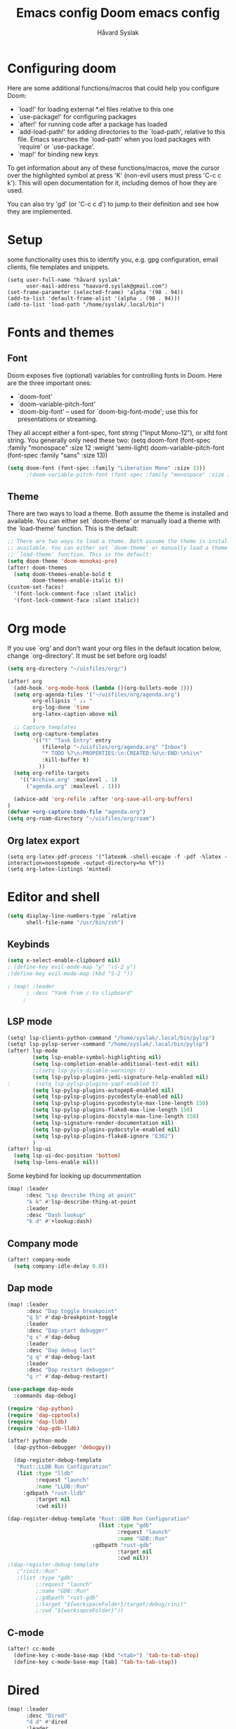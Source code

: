 #+TITLE: Emacs config
#+TITLE:  Doom emacs config
#+AUTHOR: Håvard Syslak
#+PROPERTY: header-args+ :tangle config.el
#+STARTUP: fold

* Configuring doom
Here are some additional functions/macros that could help you configure Doom:

- `load!' for loading external *.el files relative to this one
- `use-package!' for configuring packages
- `after!' for running code after a package has loaded
- `add-load-path!' for adding directories to the `load-path', relative to
  this file. Emacs searches the `load-path' when you load packages with
  `require' or `use-package'.
- `map!' for binding new keys


To get information about any of these functions/macros, move the cursor over
the highlighted symbol at press 'K' (non-evil users must press 'C-c c k').
This will open documentation for it, including demos of how they are used.

You can also try 'gd' (or 'C-c c d') to jump to their definition and see how
they are implemented.
* Setup
some functionality uses this to identify you, e.g. gpg configuration, email
clients, file templates and snippets.

#+begin_src elisp
(setq user-full-name "håvard syslak"
      user-mail-address "haavard.syslak@gmail.com")
(set-frame-parameter (selected-frame) 'alpha '(98 . 94))
(add-to-list 'default-frame-alist '(alpha . (98 . 94)))
(add-to-list 'load-path "/home/syslak/.local/bin")
#+end_src

* Fonts and themes
** Font
Doom exposes five (optional) variables for controlling fonts in Doom. Here
are the three important ones:

+ `doom-font'
+ `doom-variable-pitch-font'
+ `doom-big-font' -- used for `doom-big-font-mode'; use this for
  presentations or streaming.

They all accept either a font-spec, font string ("Input Mono-12"), or xlfd
font string. You generally only need these two:
(setq doom-font (font-spec :family "monospace" :size 12 :weight 'semi-light)
      doom-variable-pitch-font (font-spec :family "sans" :size 13))
#+begin_src emacs-lisp
(setq doom-font (font-spec :family "Liberation Mono" :size 13))
      ;(doom-variable-pitch-font (font-spec :family "monospace" :size 13)))
#+end_src

** Theme
There are two ways to load a theme. Both assume the theme is installed and
available. You can either set `doom-theme' or manually load a theme with the
`load-theme' function. This is the default:
#+begin_src emacs-lisp
;; There are two ways to load a theme. Both assume the theme is installed and
;; available. You can either set `doom-theme' or manually load a theme with the
;; `load-theme' function. This is the default:
(setq doom-theme 'doom-monokai-pro)
(after! doom-themes
  (setq doom-themes-enable-bold t
        doom-themes-enable-italic t))
(custom-set-faces!
  '(font-lock-comment-face :slant italic)
  '(font-lock-comment-face :slant italic))

#+end_src

* Org mode

If you use `org' and don't want your org files in the default location below,
change `org-directory'. It must be set before org loads!
#+begin_src emacs-lisp
(setq org-directory "~/uisfiles/org/")

(after! org
  (add-hook 'org-mode-hook (lambda ()(org-bullets-mode 1)))
  (setq org-agenda-files '("~/uisfiles/org/agenda.org")
        org-ellipsis " ↓↓ "
        org-log-done 'time
        org-latex-caption-above nil
        )
  ;; Capture templates
  (setq org-capture-templates
        '(("t" "Task Entry" entry
           (file+olp "~/uisfiles/org/agenda.org" "Inbox")
           "* TODO %?\n:PROPERTIES:\n:CREATED:%U\n:END:\n%i\n"
           :kill-buffer t)
          ))
  (setq org-refile-targets
    '(("Archive.org" :maxlevel . 1)
      ("agenda.org" :maxlevel . 1)))

  (advice-add 'org-refile :after 'org-save-all-org-buffers)
)
(defvar +org-capture-todo-file "agenda.org")
(setq org-roam-directory "~/uisfiles/org/roam")
#+end_src

** Org latex export
#+begin_src elisp
(setq org-latex-pdf-process '("latexmk -shell-escape -f -pdf -%latex -interaction=nonstopmode -output-directory=%o %f"))
(setq org-latex-listings 'minted)
#+end_src
* Editor and shell

#+begin_src emacs-lisp
(setq display-line-numbers-type `relative
      shell-file-name "/usr/bin/zsh")

#+end_src

** Keybinds

#+begin_src emacs-lisp
(setq x-select-enable-clipboard nil)
; (define-key evil-mode-map "y" "\S-2 y")
;(define-key evil-mode-map (kbd "S-2 "))

; (map! :leader
      ; :desc "Yank from / to clipboard"
     ;

#+end_src


** LSP mode

#+begin_src emacs-lisp
(setq! lsp-clients-python-command "/home/syslak/.local/bin/pylsp")
(setq! lsp-pylsp-server-command "/home/syslak/.local/bin/pylsp")
(after! lsp-mode
        (setq lsp-enable-symbol-highlighting nil)
        (setq lsp-completion-enable-additional-text-edit nil)
        ;;(setq lsp-pyls-disable-warnings t)
        (setq lsp-pylsp-plugins-jedi-signature-help-enabled nil)
;        (setq lsp-pylsp-plugins-yapf-enabled t)
        (setq lsp-pylsp-plugins-autopep8-enabled nil)
        (setq lsp-pylsp-plugins-pycodestyle-enabled nil)
        (setq lsp-pylsp-plugins-pycodestyle-max-line-length 150)
        (setq lsp-pylsp-plugins-flake8-max-line-length 150)
        (setq lsp-pylsp-plugins-docstyle-max-line-length 150)
        (setq lsp-signature-render-documentation nil)
        (setq lsp-pylsp-plugins-pydocstyle-enabled nil)
        (setq lsp-pylsp-plugins-flake8-ignore "E302")
        )
(after! lsp-ui
  (setq lsp-ui-doc-position 'bottom)
  (setq lsp-lens-enable nil))
#+end_src


Some keybind for looking up docummentation
#+begin_src emacs-lisp
(map! :leader
      :desc "Lsp describe thing at point"
      "k k" #'lsp-describe-thing-at-point
      :leader
      :desc "Dash lookup"
      "k d" #'+lookup:dash)
#+end_src

** Company mode

#+begin_src emacs-lisp
(after! company-mode
  (setq company-idle-delay 0.0))
#+end_src

** Dap mode

#+begin_src emacs-lisp
(map! :leader
      :desc "Dap toggle breakpoint"
      "q b" #'dap-breakpoint-toggle
      :leader
      :desc "Dap-start debugger"
      "q s" #'dap-debug
      :leader
      :desc "Dap debug last"
      "q q" #'dap-debug-last
      :leader
      :desc "Dap restart debugger"
      "q r" #'dap-debug-restart)

(use-package dap-mode
  :commands dap-debug)

(require 'dap-python)
(require 'dap-cpptools)
(require 'dap-lldb)
(require 'dap-gdb-lldb)

(after! python-mode
  (dap-python-debugger 'debugpy))

  (dap-register-debug-template
   "Rust::LLDB Run Configuration"
   (list :type "lldb"
         :request "launch"
         :name "LLDB::Run"
	 :gdbpath "rust-lldb"
         :target nil
         :cwd nil))

(dap-register-debug-template "Rust::GDB Run Configuration"
                             (list :type "gdb"
                                   :request "launch"
                                   :name "GDB::Run"
                           :gdbpath "rust-gdb"
                                   :target nil
                                   :cwd nil))
;(dap-register-debug-template
   ;"rinit::Run"
   ;(list :type "gdb"
         ;:request "launch"
         ;:name "GDB::Run"
         ;:gdbpath "rust-gdb"
         ;:target "${workspaceFolder}/target/debug/rinit"
         ;:cwd "${worksapceFolder}"))
#+end_src

** C-mode

#+begin_src emacs-lisp
(after! cc-mode
  (define-key c-mode-base-map (kbd "<tab>") 'tab-to-tab-stop)
  (define-key c-mode-base-map [tab] 'tab-to-tab-stop))
#+end_src

* Dired
#+begin_src emacs-lisp
(map! :leader
      :desc "Dired"
      "d d" #'dired
      :leader
      :desc "Dired jump to current"
      "d j" #'dired-jump
      :leader
      :desc "mkdir"
      "d m" #'make-directory
      (:after dired
        (:map dired-mode-map
         :leader
         :desc "Peep-dired image previews"
         "d p" #'peep-dired
         :leader
         :desc "Dired view file"
         "d v" #'dired-view-file)))
;; Make 'h' and 'l' go back and forward in dired. Much faster to navigate the directory structure!
(evil-define-key 'normal dired-mode-map
  (kbd "h") 'dired-up-directory
  (kbd "l") 'dired-find-file) ; use dired-find-file instead if not using dired-open package
;; If peep-dired is enabled, you will get image previews as you go up/down with 'j' and 'k'
(evil-define-key 'normal peep-dired-mode-map
  (kbd "j") 'peep-dired-next-file
  (kbd "k") 'peep-dired-prev-file)

(setq dired-open-extensions '(("gif" . "sxiv")
                              ("jpg" . "sxiv")
                              ("png" . "sxiv")
                              ("mkv" . "mpv")
                              ("mp4" . "mpv")))
#+end_src

* Snippets

#+begin_src emacs-lisp
(setq yas-triggers-in-field t)
#+end_src
